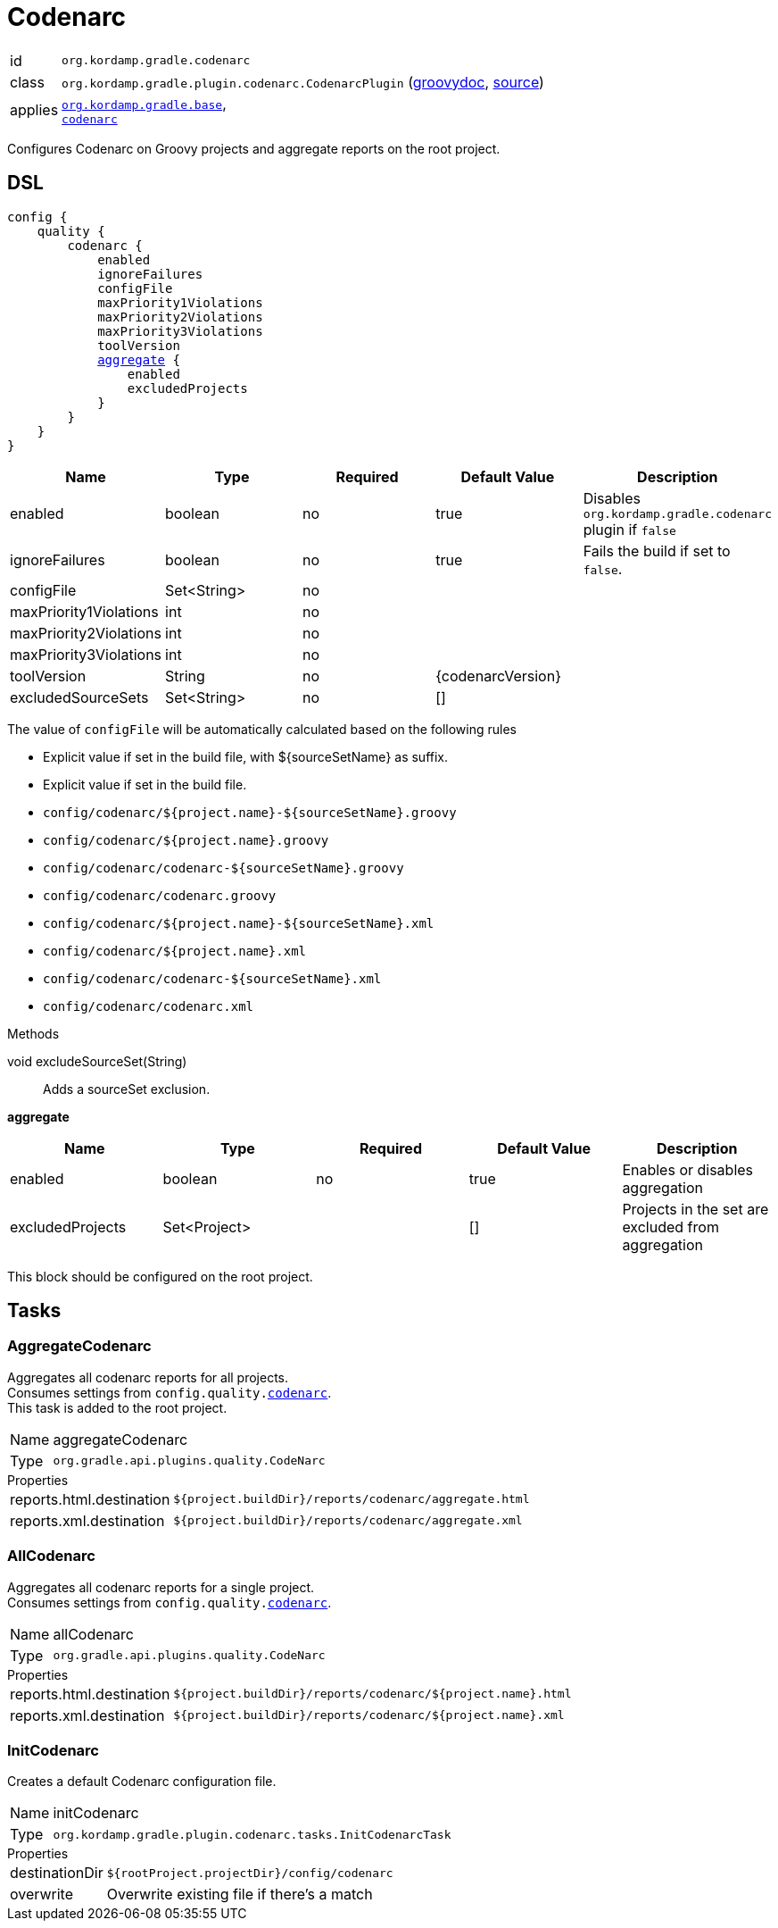 
[[_org_kordamp_gradle_codenarc]]
= Codenarc

[horizontal]
id:: `org.kordamp.gradle.codenarc`
class:: `org.kordamp.gradle.plugin.codenarc.CodenarcPlugin`
    (link:api/org/kordamp/gradle/plugin/codenarc/CodenarcPlugin.html[groovydoc],
     link:api-html/org/kordamp/gradle/plugin/codenarc/CodenarcPlugin.html[source])
applies:: `<<_org_kordamp_gradle_base,org.kordamp.gradle.base>>`, +
`link:https://docs.gradle.org/current/userguide/codenarc_plugin.html[codenarc]`

Configures Codenarc on Groovy projects and aggregate reports on the root project.

[[_org_kordamp_gradle_codenarc_dsl]]
== DSL

[source,groovy]
[subs="+macros"]
----
config {
    quality {
        codenarc {
            enabled
            ignoreFailures
            configFile
            maxPriority1Violations
            maxPriority2Violations
            maxPriority3Violations
            toolVersion
            <<_codenarc_aggregate,aggregate>> {
                enabled
                excludedProjects
            }
        }
    }
}
----

[options="header", cols="5*"]
|===
| Name                   | Type        | Required | Default Value     | Description
| enabled                | boolean     | no       | true              | Disables `org.kordamp.gradle.codenarc` plugin if `false`
| ignoreFailures         | boolean     | no       | true              | Fails the build if set to `false`.
| configFile             | Set<String> | no       |                   |
| maxPriority1Violations | int         | no       |                   |
| maxPriority2Violations | int         | no       |                   |
| maxPriority3Violations | int         | no       |                   |
| toolVersion            | String      | no       | {codenarcVersion} |
| excludedSourceSets     | Set<String> | no       | []                |
|===

The value of `configFile` will be automatically calculated based on the following rules

* Explicit value if set in the build file, with ${sourceSetName} as suffix.
* Explicit value if set in the build file.
* `config/codenarc/${project.name}-${sourceSetName}.groovy`
* `config/codenarc/${project.name}.groovy`
* `config/codenarc/codenarc-${sourceSetName}.groovy`
* `config/codenarc/codenarc.groovy`
* `config/codenarc/${project.name}-${sourceSetName}.xml`
* `config/codenarc/${project.name}.xml`
* `config/codenarc/codenarc-${sourceSetName}.xml`
* `config/codenarc/codenarc.xml`

.Methods

void excludeSourceSet(String):: Adds a sourceSet exclusion.

[[_codenarc_aggregate]]
*aggregate*

[options="header", cols="5*"]
|===
| Name             | Type         | Required | Default Value | Description
| enabled          | boolean      | no       | true          | Enables or disables aggregation
| excludedProjects | Set<Project> |          | []            | Projects in the set are excluded from aggregation
|===

This block should be configured on the root project.

[[_org_kordamp_gradle_codenarc_tasks]]
== Tasks

[[_task_aggregate_codenarc]]
=== AggregateCodenarc

Aggregates all codenarc reports for all projects. +
Consumes settings from `config.quality.<<_org_kordamp_gradle_codenarc_dsl,codenarc>>`. +
This task is added to the root project.

[horizontal]
Name:: aggregateCodenarc
Type:: `org.gradle.api.plugins.quality.CodeNarc`

.Properties
[horizontal]
reports.html.destination:: `${project.buildDir}/reports/codenarc/aggregate.html`
reports.xml.destination:: `${project.buildDir}/reports/codenarc/aggregate.xml`

[[_task_all_codenarc]]
=== AllCodenarc

Aggregates all codenarc reports for a single project. +
Consumes settings from `config.quality.<<_org_kordamp_gradle_codenarc_dsl,codenarc>>`.

[horizontal]
Name:: allCodenarc
Type:: `org.gradle.api.plugins.quality.CodeNarc`

.Properties
[horizontal]
reports.html.destination:: `${project.buildDir}/reports/codenarc/${project.name}.html`
reports.xml.destination:: `${project.buildDir}/reports/codenarc/${project.name}.xml`

[[_task_init_codenarc]]
=== InitCodenarc

Creates a default Codenarc configuration file.

[horizontal]
Name:: initCodenarc
Type:: `org.kordamp.gradle.plugin.codenarc.tasks.InitCodenarcTask`

.Properties
[horizontal]
destinationDir:: `${rootProject.projectDir}/config/codenarc`
overwrite:: Overwrite existing file if there's a match

